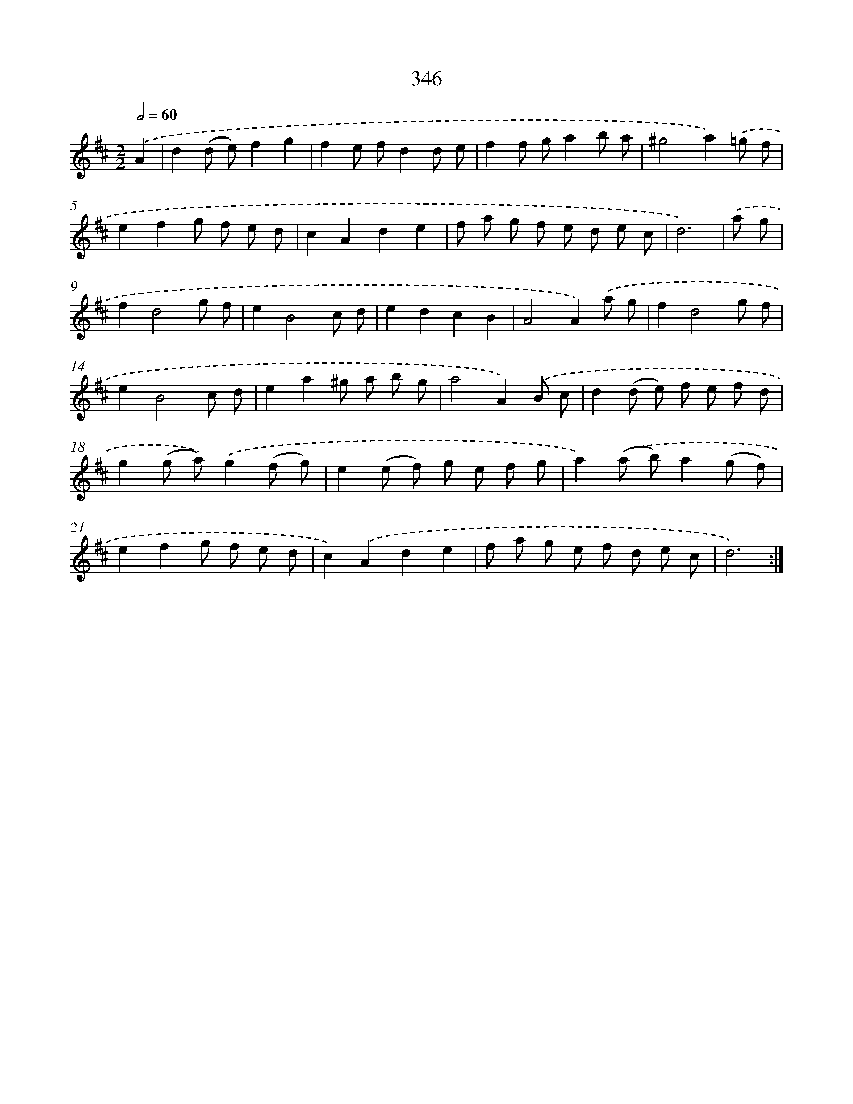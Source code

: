X: 11676
T: 346
%%abc-version 2.0
%%abcx-abcm2ps-target-version 5.9.1 (29 Sep 2008)
%%abc-creator hum2abc beta
%%abcx-conversion-date 2018/11/01 14:37:17
%%humdrum-veritas 3321010156
%%humdrum-veritas-data 1467189862
%%continueall 1
%%barnumbers 0
L: 1/8
M: 2/2
Q: 1/2=60
K: D clef=treble
.('A2 [I:setbarnb 1]|
d2(d e)f2g2 |
f2e fd2d e |
f2f ga2b a |
^g4a2).('=g f |
e2f2g f e d |
c2A2d2e2 |
f a g f e d e c |
d6) |
.('a g [I:setbarnb 9]|
f2d4g f |
e2B4c d |
e2d2c2B2 |
A4A2).('a g |
f2d4g f |
e2B4c d |
e2a2^g a b g |
a4A2).('B c |
d2(d e) f e f d |
g2(g a)).('g2(f g) |
e2(e f) g e f g |
a2).('(a b)a2(g f) |
e2f2g f e d |
c2).('A2d2e2 |
f a g e f d e c |
d6) :|]
